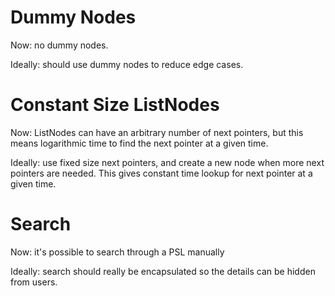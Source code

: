 
* Dummy Nodes
  Now: no dummy nodes.

  Ideally: should use dummy nodes to reduce edge cases.

* Constant Size ListNodes
  Now: ListNodes can have an arbitrary number of next pointers,
  but this means logarithmic time to find the next pointer at a given
  time.

  Ideally: use fixed size next pointers, and create a new node when
  more next pointers are needed.  This gives constant time lookup for
  next pointer at a given time.

* Search
  Now: it's possible to search through a PSL manually

  Ideally: search should really be encapsulated so the details can be
  hidden from users.

